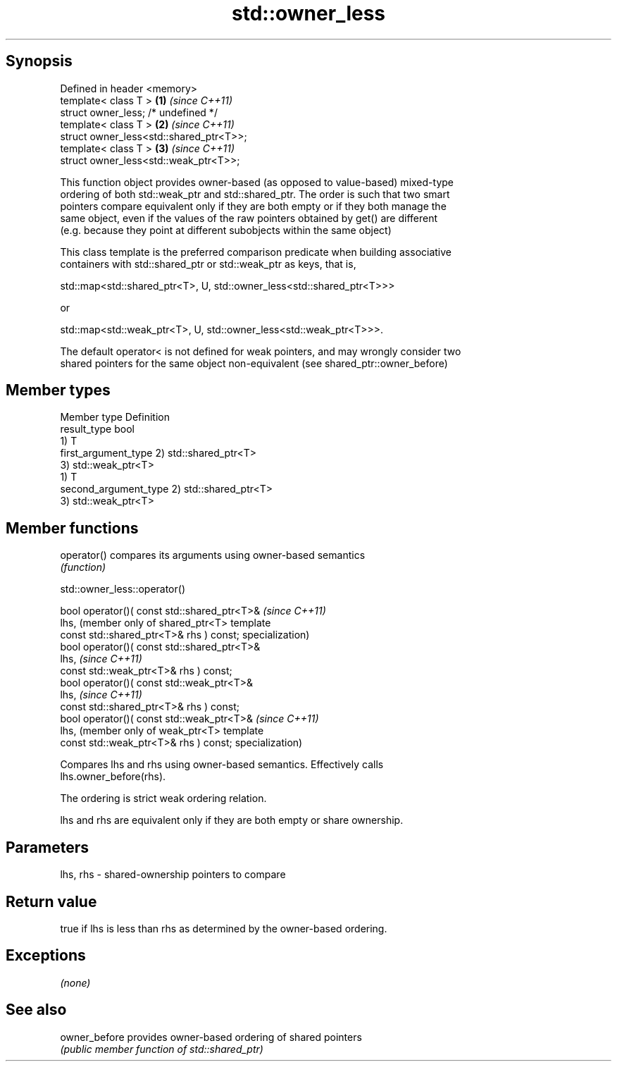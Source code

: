 .TH std::owner_less 3 "Sep  4 2015" "2.0 | http://cppreference.com" "C++ Standard Libary"
.SH Synopsis
   Defined in header <memory>
   template< class T >                    \fB(1)\fP \fI(since C++11)\fP
   struct owner_less; /* undefined */
   template< class T >                    \fB(2)\fP \fI(since C++11)\fP
   struct owner_less<std::shared_ptr<T>>;
   template< class T >                    \fB(3)\fP \fI(since C++11)\fP
   struct owner_less<std::weak_ptr<T>>;

   This function object provides owner-based (as opposed to value-based) mixed-type
   ordering of both std::weak_ptr and std::shared_ptr. The order is such that two smart
   pointers compare equivalent only if they are both empty or if they both manage the
   same object, even if the values of the raw pointers obtained by get() are different
   (e.g. because they point at different subobjects within the same object)

   This class template is the preferred comparison predicate when building associative
   containers with std::shared_ptr or std::weak_ptr as keys, that is,

   std::map<std::shared_ptr<T>, U, std::owner_less<std::shared_ptr<T>>>

   or

   std::map<std::weak_ptr<T>, U, std::owner_less<std::weak_ptr<T>>>.

   The default operator< is not defined for weak pointers, and may wrongly consider two
   shared pointers for the same object non-equivalent (see shared_ptr::owner_before)

.SH Member types

   Member type          Definition
   result_type          bool
                        1) T
   first_argument_type  2) std::shared_ptr<T>
                        3) std::weak_ptr<T>
                        1) T
   second_argument_type 2) std::shared_ptr<T>
                        3) std::weak_ptr<T>

.SH Member functions

   operator() compares its arguments using owner-based semantics
              \fI(function)\fP

std::owner_less::operator()

   bool operator()( const std::shared_ptr<T>&  \fI(since C++11)\fP
   lhs,                                        (member only of shared_ptr<T> template
   const std::shared_ptr<T>& rhs ) const;      specialization)
   bool operator()( const std::shared_ptr<T>&
   lhs,                                        \fI(since C++11)\fP
   const std::weak_ptr<T>& rhs ) const;
   bool operator()( const std::weak_ptr<T>&
   lhs,                                        \fI(since C++11)\fP
   const std::shared_ptr<T>& rhs ) const;
   bool operator()( const std::weak_ptr<T>&    \fI(since C++11)\fP
   lhs,                                        (member only of weak_ptr<T> template
   const std::weak_ptr<T>& rhs ) const;        specialization)

   Compares lhs and rhs using owner-based semantics. Effectively calls
   lhs.owner_before(rhs).

   The ordering is strict weak ordering relation.

   lhs and rhs are equivalent only if they are both empty or share ownership.

.SH Parameters

   lhs, rhs - shared-ownership pointers to compare

.SH Return value

   true if lhs is less than rhs as determined by the owner-based ordering.

.SH Exceptions

   \fI(none)\fP

.SH See also

   owner_before provides owner-based ordering of shared pointers
                \fI(public member function of std::shared_ptr)\fP
